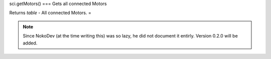 sci.getMotors()
===
Gets all connected Motors

Returns `table` - All connected Motors. =

.. note::

   Since NokoDev (at the time writing this) was so lazy, he did not document it entirly. Version 0.2.0 will be added.